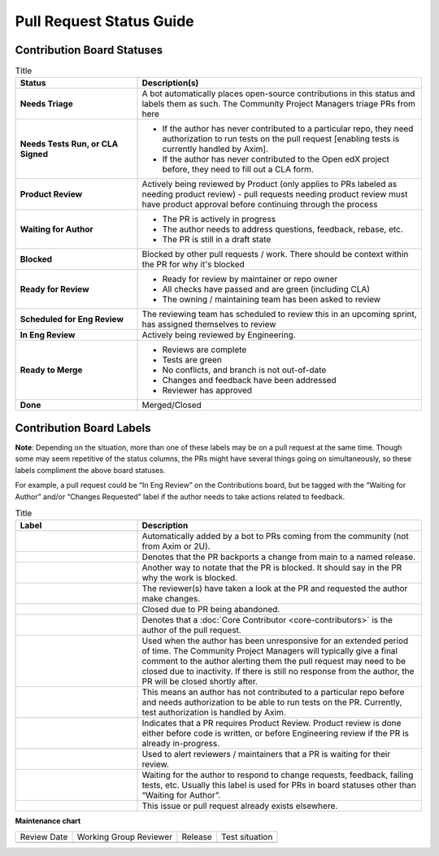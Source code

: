 .. _Pull Request Status Guide:

#########################
Pull Request Status Guide
#########################

***************************
Contribution Board Statuses
***************************

.. list-table:: Title
   :widths: 30 70
   :header-rows: 1

   * - **Status**
     - **Description(s)**

   * - **Needs Triage**
     - A bot automatically places open-source contributions in this status and
       labels them as such. The Community Project Managers triage PRs from here
   * - **Needs Tests Run, or CLA Signed**
     -
         * If the author has never contributed to a particular repo, they need
           authorization to run tests on the pull request [enabling tests is
           currently handled by Axim].
         * If the author has never contributed to the Open edX project before,
           they need to fill out a CLA form.
   * - **Product Review**
     - Actively being reviewed by Product (only applies to PRs labeled as
       needing product review) - pull requests needing product review must have
       product approval before continuing through the process
   * - **Waiting for Author**
     -
         * The PR is actively in progress
         * The author needs to address questions, feedback, rebase, etc.
         * The PR is still in a draft state

   * - **Blocked**
     - Blocked by other pull requests / work. There should be context within the
       PR for why it's blocked
   * - **Ready for Review**
     -
         * Ready for review by maintainer or repo owner
         * All checks have passed and are green (including CLA)
         * The owning / maintaining team has been asked to review

   * - **Scheduled for Eng Review**
     - The reviewing team has scheduled to review this in an upcoming sprint,
       has assigned themselves to review

   * - **In Eng Review**
     - Actively being reviewed by Engineering.

   * - **Ready to Merge**
     -
         * Reviews are complete
         * Tests are green
         * No conflicts, and branch is not out-of-date
         * Changes and feedback have been addressed
         * Reviewer has approved

   * - **Done**
     - Merged/Closed

*************************
Contribution Board Labels
*************************

**Note**: Depending on the situation, more than one of these labels may be on a
pull request at the same time. Though some may seem repetitive of the status
columns, the PRs might have several things going on simultaneously, so these
labels compliment the above board statuses.

For example, a pull request could be “In Eng Review” on the Contributions board,
but be tagged with the “Waiting for Author” and/or “Changes Requested” label if
the author needs to take actions related to feedback.

.. list-table:: Title
   :widths: 30 70
   :header-rows: 1

   * - **Label**
     - **Description**

   * - .. image:: /_images/pr_label_open-source-contribution.png
     - Automatically added by a bot to PRs coming from the community (not from Axim or 2U).

   * - .. image:: /_images/pr_label_backport.png
     - Denotes that the PR backports a change from main to a named release.

   * - .. image:: /_images/pr_label_blocked_by_other_work.png
     - Another way to notate that the PR is blocked. It should say in the PR why
       the work is blocked.
   * - .. image:: /_images/pr_label_changes_requested.png
     - The reviewer(s) have taken a look at the PR and requested the author make changes.

   * - .. image:: /_images/pr_label_closed-inactivity.png
     - Closed due to PR being abandoned.

   * - .. image:: /_images/pr_label_core_contributor.png
     - Denotes that a :doc:`Core Contributor <core-contributors>` is the author
       of the pull request.

   * - .. image:: /_images/pr_label_inactive.png
     - Used when the author has been unresponsive for an extended period of
       time. The Community Project Managers will typically give a final comment
       to the author alerting them the pull request may need to be closed due to
       inactivity. If there is still no response from the author, the PR will be
       closed shortly after.

   * - .. image:: /_images/pr_label_needs_test_run.png
     - This means an author has not contributed to a particular repo before and
       needs authorization to be able to run tests on the PR. Currently, test
       authorization is handled by Axim.

   * - .. image:: /_images/pr_label_product_review.png
     - Indicates that a PR requires Product Review. Product review is done
       either before code is written, or before Engineering review if the PR is
       already in-progress.

   * - .. image:: /_images/pr_label_waiting_for_eng_review.png
       .. image:: /_images/pr_label_needs_maintainer_attention.png
     - Used to alert reviewers / maintainers that a PR is waiting for their review.

   * - .. image:: /_images/pr_label_waiting_on_author.png
     - Waiting for the author to respond to change requests, feedback, failing
       tests, etc. Usually this label is used for PRs in board statuses other
       than “Waiting for Author”.

   * - .. image:: /_images/pr_label_duplicate.png
     - This issue or pull request already exists elsewhere.

**Maintenance chart**

+--------------+-------------------------------+----------------+--------------------------------+
| Review Date  | Working Group Reviewer        |   Release      |Test situation                  |
+--------------+-------------------------------+----------------+--------------------------------+
|              |                               |                |                                |
+--------------+-------------------------------+----------------+--------------------------------+
